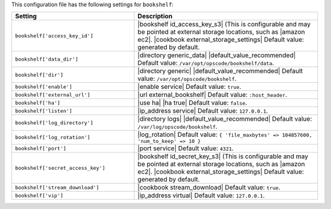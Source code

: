 .. The contents of this file are included in multiple topics.
.. This file should not be changed in a way that hinders its ability to appear in multiple documentation sets.

This configuration file has the following settings for ``bookshelf``:

.. list-table::
   :widths: 200 300
   :header-rows: 1

   * - Setting
     - Description
   * - ``bookshelf['access_key_id']``
     - |bookshelf id_access_key_s3| (This is configurable and may be pointed at external storage locations, such as |amazon ec2|. |cookbook external_storage_settings| Default value: generated by default.
   * - ``bookshelf['data_dir']``
     - |directory generic_data| |default_value_recommended| Default value: ``/var/opt/opscode/bookshelf/data``.
   * - ``bookshelf['dir']``
     - |directory generic| |default_value_recommended| Default value: ``/var/opt/opscode/bookshelf``.
   * - ``bookshelf['enable']``
     - |enable service| Default value: ``true``.
   * - ``bookshelf['external_url']``
     - |url external_bookshelf| Default value: ``:host_header``.
   * - ``bookshelf['ha']``
     - |use ha| |ha true| Default value: ``false``.
   * - ``bookshelf['listen']``
     - |ip_address service| Default value: ``127.0.0.1``.
   * - ``bookshelf['log_directory']``
     - |directory logs| |default_value_recommended| Default value: ``/var/log/opscode/bookshelf``.
   * - ``bookshelf['log_rotation']``
     - |log_rotation| Default value: ``{ 'file_maxbytes' => 104857600, 'num_to_keep' => 10 }``
   * - ``bookshelf['port']``
     - |port service| Default value: ``4321``.
   * - ``bookshelf['secret_access_key']``
     - |bookshelf id_secret_key_s3| (This is configurable and may be pointed at external storage locations, such as |amazon ec2|. |cookbook external_storage_settings| Default value: generated by default.
   * - ``bookshelf['stream_download']``
     - |cookbook stream_download| Default value: ``true``.
   * - ``bookshelf['vip']``
     - |ip_address virtual| Default value: ``127.0.0.1``.
